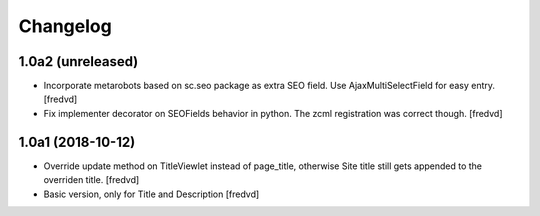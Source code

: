 Changelog
=========


1.0a2 (unreleased)
------------------

- Incorporate metarobots based on sc.seo package as extra SEO field. Use AjaxMultiSelectField for easy entry. [fredvd]

- Fix implementer decorator on SEOFields behavior in python. The zcml registration was correct though. [fredvd]


1.0a1 (2018-10-12)
------------------

- Override update method on TitleViewlet instead of page_title, otherwise Site title still gets
  appended to the overriden title.
  [fredvd]
  
- Basic version, only for Title and Description
  [fredvd]
